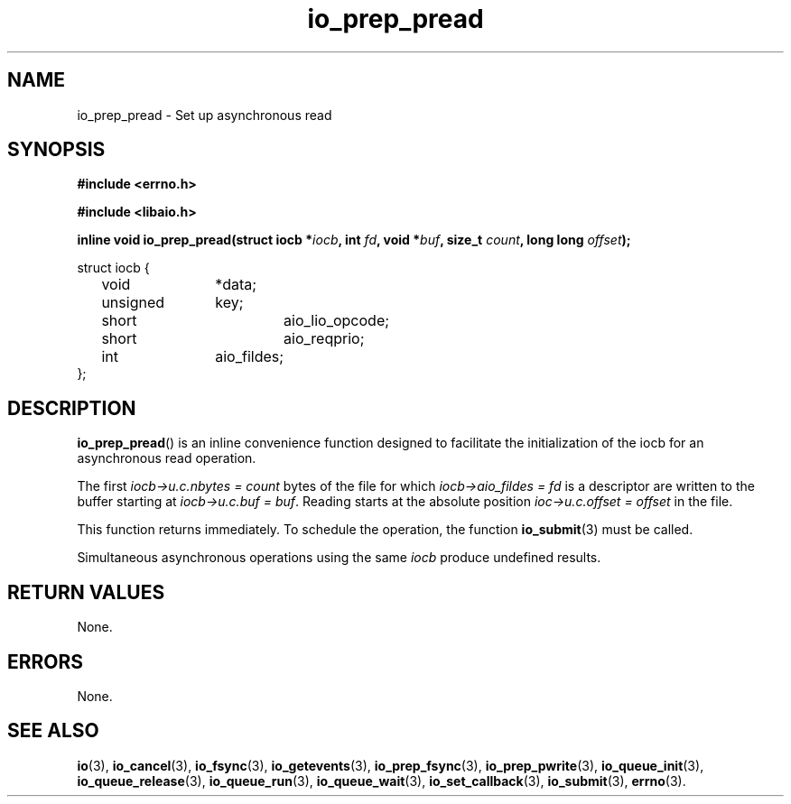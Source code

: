 .\" static inline void io_prep_pread(struct iocb *iocb, int fd, void *buf, size_t count, long long offset)
.\" {
.\" 	memset(iocb, 0, sizeof(*iocb));
.\" 	iocb->aio_fildes = fd;
.\" 	iocb->aio_lio_opcode = IO_CMD_PREAD;
.\" 	iocb->aio_reqprio = 0;
.\" 	iocb->u.c.buf = buf;
.\" 	iocb->u.c.nbytes = count;
.\" 	iocb->u.c.offset = offset;
.\" }
.TH io_prep_pread 3 2019-07-23 "Linux" "Linux AIO"
.SH NAME
io_prep_pread \- Set up asynchronous read
.SH SYNOPSIS
.nf
.B #include <errno.h>
.sp
.br
.B #include <libaio.h>
.br
.sp
.BI "inline void io_prep_pread(struct iocb *" iocb ", int " fd ", void *" buf ", size_t " count ", long long " offset ");"
.
.sp
struct iocb {
	void		*data;
	unsigned	key;
	short		aio_lio_opcode;
	short		aio_reqprio;
	int		aio_fildes;
};
.fi
.SH DESCRIPTION
.BR io_prep_pread ()
is an inline convenience function designed to facilitate the initialization of
the iocb for an asynchronous read operation.

The first
.I iocb->u.c.nbytes = count
bytes of the file for which
.I iocb->aio_fildes = fd
is a descriptor are written to the buffer
starting at
.IR "iocb->u.c.buf = buf" .
Reading starts at the absolute position
.I ioc->u.c.offset = offset
in the file.
.PP
This function returns immediately. To schedule the operation, the
function 
.BR io_submit (3)
must be called.
.PP
Simultaneous asynchronous operations using the same \fIiocb\fP produce
undefined results.
.SH "RETURN VALUES"
None.
.SH ERRORS
None.
.SH "SEE ALSO"
.BR io (3),
.BR io_cancel (3),
.BR io_fsync (3),
.BR io_getevents (3),
.BR io_prep_fsync (3),
.BR io_prep_pwrite (3),
.BR io_queue_init (3),
.BR io_queue_release (3),
.BR io_queue_run (3),
.BR io_queue_wait (3),
.BR io_set_callback (3),
.BR io_submit (3),
.BR errno (3).

